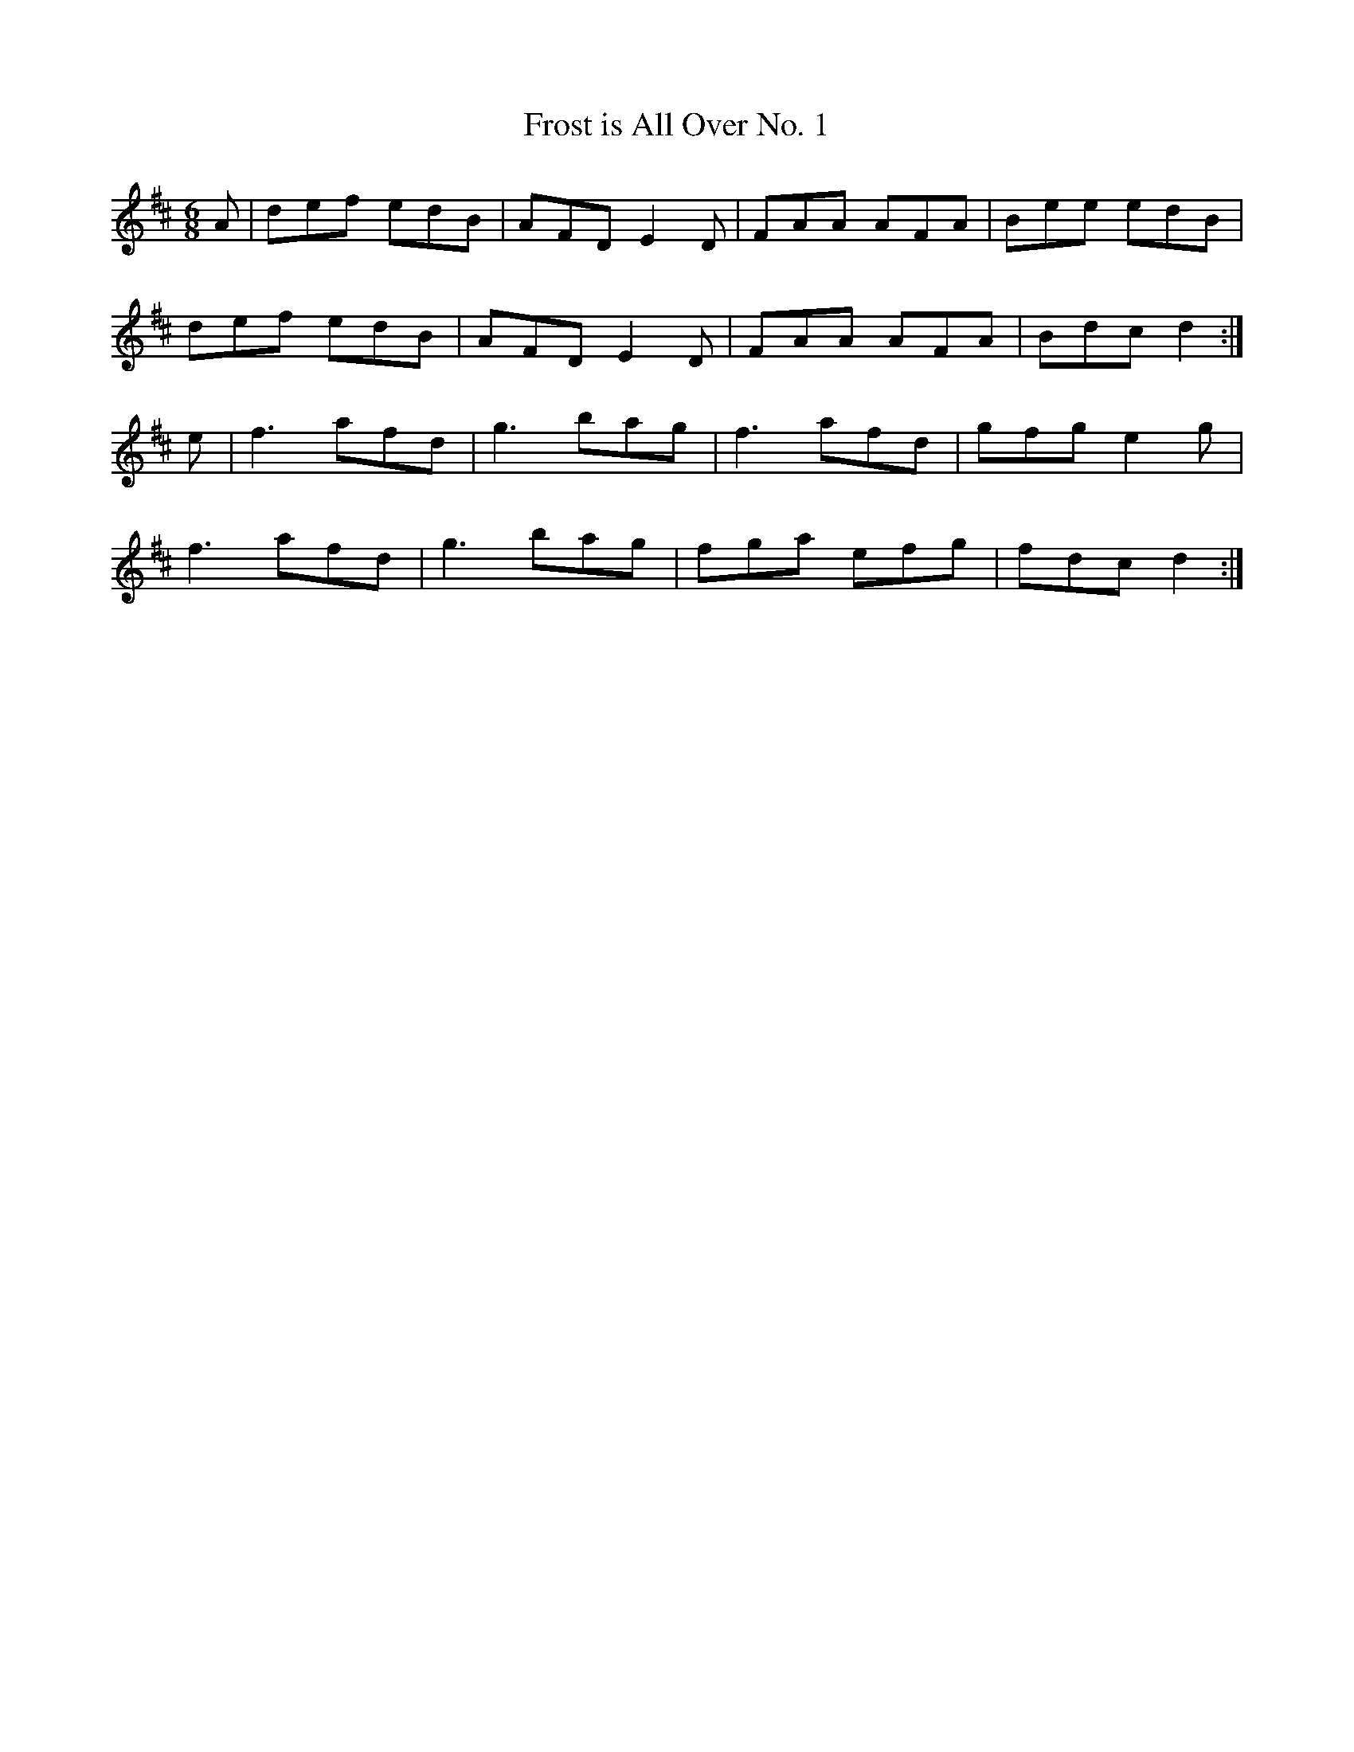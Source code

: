 X:42
T:Frost is All Over No. 1
Z: id:dc-jig-36
M:6/8
L:1/8
K:D Major
A|def edB|AFD E2D|FAA AFA|Bee edB|!
def edB|AFD E2D|FAA AFA|Bdc d2:|!
e|f3 afd|g3 bag|f3 afd|gfg e2g|!
f3 afd|g3 bag|fga efg|fdc d2:|!
